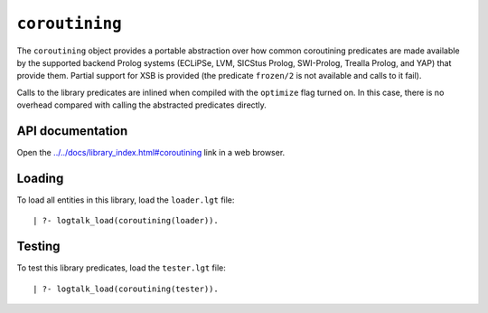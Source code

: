 .. _library_coroutining:

``coroutining``
===============

The ``coroutining`` object provides a portable abstraction over how
common coroutining predicates are made available by the supported
backend Prolog systems (ECLiPSe, LVM, SICStus Prolog, SWI-Prolog,
Trealla Prolog, and YAP) that provide them. Partial support for XSB is
provided (the predicate ``frozen/2`` is not available and calls to it
fail).

Calls to the library predicates are inlined when compiled with the
``optimize`` flag turned on. In this case, there is no overhead compared
with calling the abstracted predicates directly.

API documentation
-----------------

Open the
`../../docs/library_index.html#coroutining <../../docs/library_index.html#coroutining>`__
link in a web browser.

Loading
-------

To load all entities in this library, load the ``loader.lgt`` file:

::

   | ?- logtalk_load(coroutining(loader)).

Testing
-------

To test this library predicates, load the ``tester.lgt`` file:

::

   | ?- logtalk_load(coroutining(tester)).
